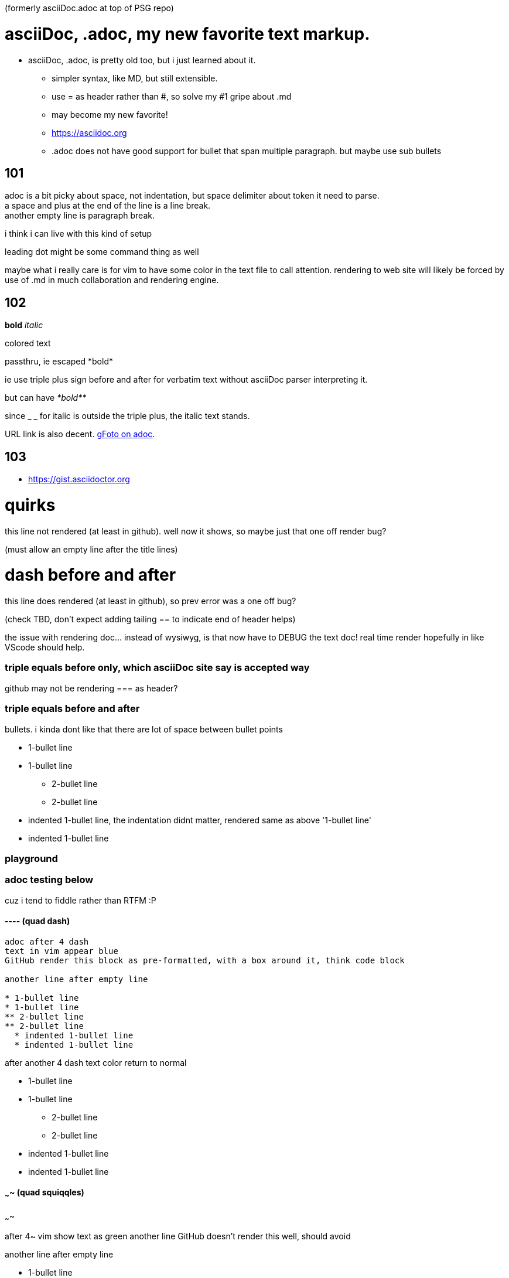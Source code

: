 (formerly asciiDoc.adoc at top of PSG repo)

= asciiDoc, .adoc, my new favorite text markup.

* asciiDoc, .adoc, is pretty old too, but i just learned about it.
** simpler syntax, like MD, but still extensible.
** use = as header rather than #, so solve my #1 gripe about .md
** may become my new favorite!
** https://asciidoc.org
** .adoc  does not have good support for bullet that span multiple paragraph.  but maybe use sub bullets


== 101

adoc is a bit picky about space, not indentation, but space delimiter about token it need to parse. +
a space and plus at the end of the line is a line break. +
another empty line is paragraph break.  

i think i can live with this kind of setup

leading dot might be some command thing as well

maybe what i really care is for vim to have some color in the text file to call attention.
rendering to web site will likely be forced by use of .md  in much collaboration and rendering engine.


== 102

*bold*
_italic_

[red]#colored text#

passthru, ie escaped
+++*bold*+++

ie use triple plus sign before and after for verbatim text without asciiDoc parser interpreting it.

but can have
_+++*bold**+++_ 

since _ _ for italic is outside the triple plus, the italic text stands.

URL link is also decent.  https://photos.app.goo.gl/cAngzDKubfNcsBLu7[gFoto on adoc].



== 103

* https://gist.asciidoctor.org


= quirks 
this line not rendered (at least in github).  well now it shows, so maybe just that one off render bug?

(must allow an empty line after the title lines)

= dash before and after =
this line does rendered (at least in github), so prev error was a one off bug?

(check TBD, don't expect adding tailing == to indicate end of header helps)

the issue with rendering doc... instead of wysiwyg, is that now have to DEBUG the text doc!  
real time render hopefully in like VScode should help.

=== triple equals before only, which asciiDoc site say is accepted way

github may not be rendering === as header?

=== triple equals before and after ===


bullets.  i kinda dont like that there are lot of space between bullet points 

* 1-bullet line
* 1-bullet line
** 2-bullet line
** 2-bullet line
  * indented 1-bullet line, the indentation didnt matter, rendered same as above '1-bullet line'
  * indented 1-bullet line



=== playground


=== adoc testing below

cuz i tend to fiddle rather than RTFM :P

==== ----  (quad dash)

----

adoc after 4 dash
text in vim appear blue
GitHub render this block as pre-formatted, with a box around it, think code block

another line after empty line

* 1-bullet line
* 1-bullet line
** 2-bullet line
** 2-bullet line
  * indented 1-bullet line
  * indented 1-bullet line

----

after another 4 dash text color return to normal

* 1-bullet line
* 1-bullet line
** 2-bullet line
** 2-bullet line
  * indented 1-bullet line
  * indented 1-bullet line



==== ~~~~  (quad squiqqles)

~~~~

after 4~ vim show text as green
another line
GitHub doesn't render this well, should avoid

another line after empty line

* 1-bullet line
* 1-bullet line
** 2-bullet line
** 2-bullet line
  * indented 1-bullet line
  * indented 1-bullet line


~~~~

after another 4~, exit the block

GitHub still continue to render this as same as above, like it didn't exit the block.

* 1-bullet line
* 1-bullet line
** 2-bullet line
** 2-bullet line
  * indented 1-bullet line
  * indented 1-bullet line


probably easier if use VScode and use their preview
or have a git repo for markup.... think have one... create series of dirs and files there to see how github render, 
esp cuz "github flavored markdown".



==== //// 

////

here is a block in quad slash
vim show diff color, well, same color as quad -
likely just quoted block
i might hijack this as highlighter

////

text after the quad dash block



==== below end of the quad symbol test...

back to normal text

